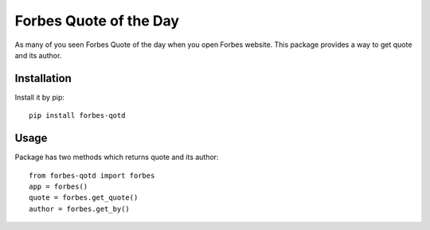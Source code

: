 .. highlight:: python
.. code-block:: python
   :emphasize-lines: 26,29

=======================
Forbes Quote of the Day
=======================

As many of you seen Forbes Quote of the day when you open Forbes website.
This package provides a way to get quote and its author.

------------
Installation
------------

Install it by pip::
    
    pip install forbes-qotd

-----
Usage
-----

Package has two methods which returns quote and its author::

    from forbes-qotd import forbes
    app = forbes()
    quote = forbes.get_quote()
    author = forbes.get_by()

